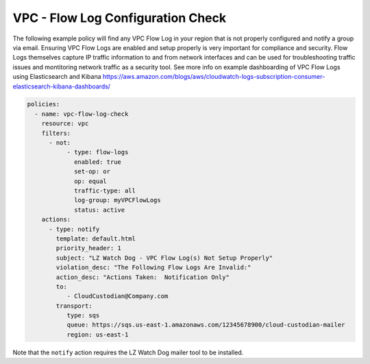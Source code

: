 .. _accountaccountflowlog:

VPC - Flow Log Configuration Check
======================================

The following example policy will find any VPC Flow Log in your region that is
not properly configured and notify a group via email.  Ensuring VPC Flow Logs
are enabled and setup properly is very important for compliance and security.
Flow Logs themselves capture IP traffic information to and from network
interfaces and can be used for troubleshooting traffic issues and montitoring
network traffic as a security tool.  See more info on example dashboarding
of VPC Flow Logs using Elasticsearch and Kibana
https://aws.amazon.com/blogs/aws/cloudwatch-logs-subscription-consumer-elasticsearch-kibana-dashboards/

.. code-block:: yaml

   policies:
     - name: vpc-flow-log-check
       resource: vpc
       filters:
         - not:
              - type: flow-logs
                enabled: true
                set-op: or
                op: equal
                traffic-type: all
                log-group: myVPCFlowLogs
                status: active
       actions:
         - type: notify
           template: default.html
           priority_header: 1
           subject: "LZ Watch Dog - VPC Flow Log(s) Not Setup Properly"
           violation_desc: "The Following Flow Logs Are Invalid:"
           action_desc: "Actions Taken:  Notification Only"
           to:
              - CloudCustodian@Company.com
           transport:
              type: sqs
              queue: https://sqs.us-east-1.amazonaws.com/12345678900/cloud-custodian-mailer
              region: us-east-1

Note that the ``notify`` action requires the LZ Watch Dog mailer tool to be installed.
